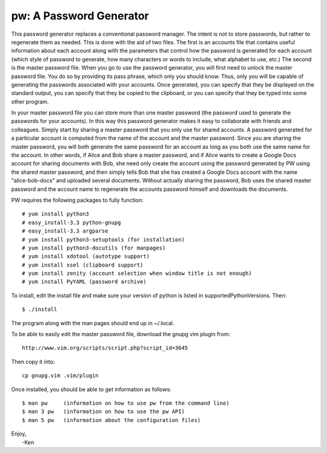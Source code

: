 pw: A Password Generator
========================

This password generator replaces a conventional password manager. The intent is 
not to store passwords, but rather to regenerate them as needed. This is done 
with the aid of two files. The first is an accounts file that contains useful 
information about each account along with the parameters that control how the 
password is generated for each account (which style of password to generate, how 
many characters or words to include, what alphabet to use, etc.) The second is 
the master password file. When you go to use the password generator, you will 
first need to unlock the master password file. You do so by providing its pass 
phrase, which only you should know. Thus, only you will be capable of generating 
the passwords associated with your accounts. Once generated, you can specify 
that they be displayed on the standard output, you can specify that they be 
copied to the clipboard, or you can specify that they be typed into some other 
program.

In your master password file you can store more than one master password (the 
password used to generate the passwords for your accounts). In this way this 
password generator makes it easy to collaborate with friends and colleagues.  
Simply start by sharing a master password that you only use for shared accounts. 
A password generated for a particular account is computed from the name of the 
account and the master password. Since you are sharing the master password, you 
will both generate the same password for an account as long as you both use the 
same name for the account. In other words, if Alice and Bob share a master 
password, and if Alice wants to create a Google Docs account for sharing 
documents with Bob, she need only create the account using the password 
generated by PW using the shared master password, and then simply tells Bob that 
she has created a Google Docs account with the name "alice-bob-docs" and 
uploaded several documents.  Without actually sharing the password, Bob uses the 
shared master password and the account name to regenerate the accounts password 
himself and downloads the documents.

PW requires the following packages to fully function::

    # yum install python3
    # easy_install-3.3 python-gnupg
    # easy_install-3.3 argparse
    # yum install python3-setuptools (for installation)
    # yum install python3-docutils (for manpages)
    # yum install xdotool (autotype support)
    # yum install xsel (clipboard support)
    # yum install zenity (account selection when window title is not enough)
    # yum install PyYAML (password archive)

To install, edit the install file and make sure your version of python is listed
in supportedPythonVersions. Then::

    $ ./install

The program along with the man pages should end up in ~/.local.

To be able to easily edit the master password file, download the gnupg vim
plugin from::

    http://www.vim.org/scripts/script.php?script_id=3645

Then copy it into::

    cp gnupg.vim .vim/plugin

Once installed, you should be able to get information as follows::

    $ man pw     (information on how to use pw from the command line)
    $ man 3 pw   (information on how to use the pw API)
    $ man 5 pw   (information about the configuration files)

| Enjoy,
|    -Ken
